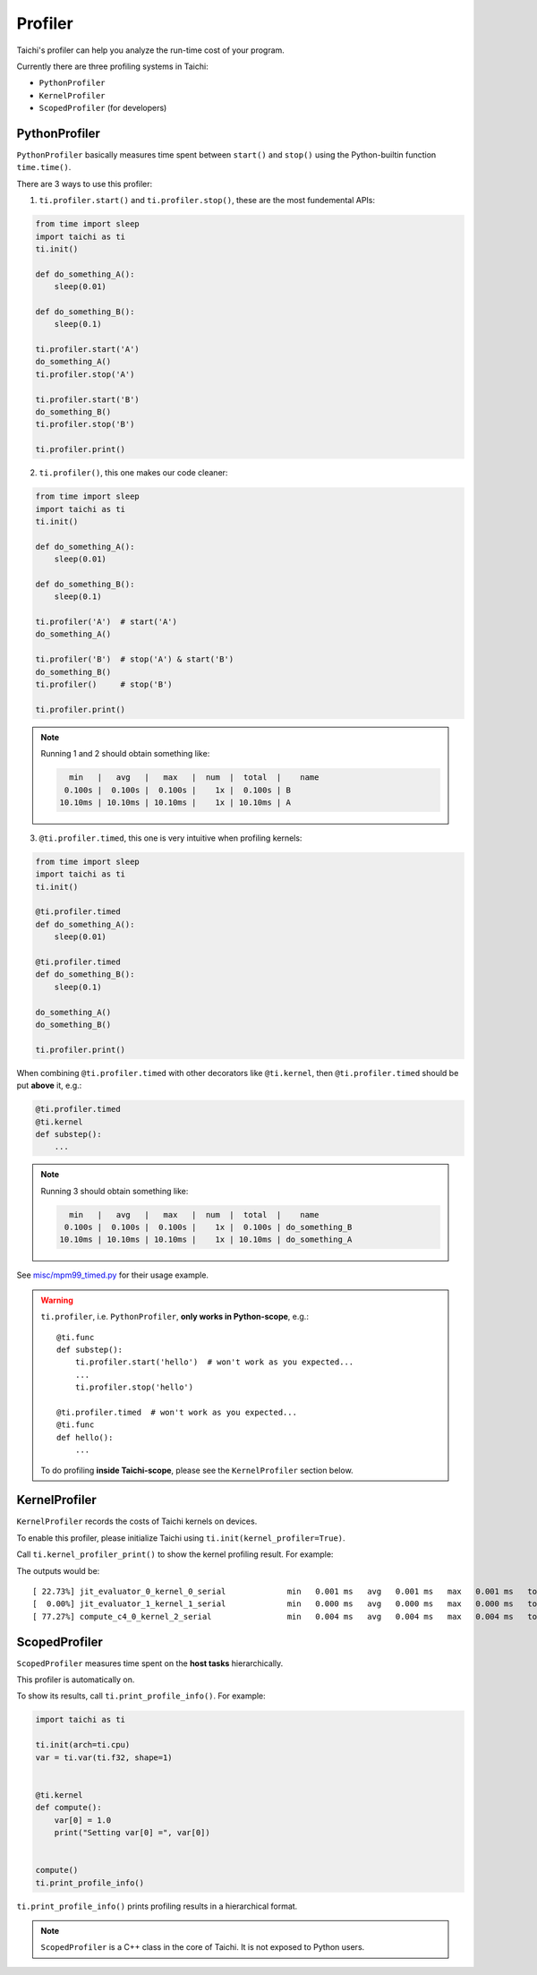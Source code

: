 
Profiler
========

Taichi's profiler can help you analyze the run-time cost of your program.

Currently there are three profiling systems in Taichi:

- ``PythonProfiler``
- ``KernelProfiler``
- ``ScopedProfiler`` (for developers)



PythonProfiler
##############

``PythonProfiler`` basically measures time spent between ``start()`` and ``stop()`` using
the Python-builtin function ``time.time()``.

There are 3 ways to use this profiler:

1. ``ti.profiler.start()`` and ``ti.profiler.stop()``, these are the most fundemental APIs:

.. code-block:: python

    from time import sleep
    import taichi as ti
    ti.init()

    def do_something_A():
        sleep(0.01)

    def do_something_B():
        sleep(0.1)

    ti.profiler.start('A')
    do_something_A()
    ti.profiler.stop('A')

    ti.profiler.start('B')
    do_something_B()
    ti.profiler.stop('B')

    ti.profiler.print()


2. ``ti.profiler()``, this one makes our code cleaner:

.. code-block:: python

    from time import sleep
    import taichi as ti
    ti.init()

    def do_something_A():
        sleep(0.01)

    def do_something_B():
        sleep(0.1)

    ti.profiler('A')  # start('A')
    do_something_A()

    ti.profiler('B')  # stop('A') & start('B')
    do_something_B()
    ti.profiler()     # stop('B')

    ti.profiler.print()


.. note::

    Running 1 and 2 should obtain something like:

    .. code-block:: none

          min   |   avg   |   max   |  num  |  total  |    name
         0.100s |  0.100s |  0.100s |    1x |  0.100s | B
        10.10ms | 10.10ms | 10.10ms |    1x | 10.10ms | A


3. ``@ti.profiler.timed``, this one is very intuitive when profiling kernels:

.. code-block:: python

    from time import sleep
    import taichi as ti
    ti.init()

    @ti.profiler.timed
    def do_something_A():
        sleep(0.01)

    @ti.profiler.timed
    def do_something_B():
        sleep(0.1)

    do_something_A()
    do_something_B()

    ti.profiler.print()


When combining ``@ti.profiler.timed`` with other decorators like ``@ti.kernel``,
then ``@ti.profiler.timed`` should be put **above** it, e.g.:

.. code-block:: python

        @ti.profiler.timed
        @ti.kernel
        def substep():
            ...


.. note::

    Running 3 should obtain something like:

    .. code-block:: none

          min   |   avg   |   max   |  num  |  total  |    name
         0.100s |  0.100s |  0.100s |    1x |  0.100s | do_something_B
        10.10ms | 10.10ms | 10.10ms |    1x | 10.10ms | do_something_A


See `misc/mpm99_timed.py <https://github.com/taichi-dev/taichi/blob/master/misc/mpm99_timed.py>`_ for their usage example.


.. warning::

    ``ti.profiler``, i.e. ``PythonProfiler``, **only works in Python-scope**, e.g.::

        @ti.func
        def substep():
            ti.profiler.start('hello')  # won't work as you expected...
            ...
            ti.profiler.stop('hello')

        @ti.profiler.timed  # won't work as you expected...
        @ti.func
        def hello():
            ...

    To do profiling **inside Taichi-scope**, please see the ``KernelProfiler`` section below.


KernelProfiler
##############

``KernelProfiler`` records the costs of Taichi kernels on devices.

To enable this profiler, please initialize Taichi using ``ti.init(kernel_profiler=True)``.

Call ``ti.kernel_profiler_print()`` to show the kernel profiling result. For example:

.. code-block:: python
    :emphasize-lines: 3, 13

    import taichi as ti

    ti.init(ti.cpu, kernel_profiler=True)
    var = ti.var(ti.f32, shape=1)


    @ti.kernel
    def compute():
        var[0] = 1.0


    compute()
    ti.kernel_profiler_print()


The outputs would be:

::

    [ 22.73%] jit_evaluator_0_kernel_0_serial             min   0.001 ms   avg   0.001 ms   max   0.001 ms   total   0.000 s [      1x]
    [  0.00%] jit_evaluator_1_kernel_1_serial             min   0.000 ms   avg   0.000 ms   max   0.000 ms   total   0.000 s [      1x]
    [ 77.27%] compute_c4_0_kernel_2_serial                min   0.004 ms   avg   0.004 ms   max   0.004 ms   total   0.000 s [      1x]


ScopedProfiler
##############

``ScopedProfiler`` measures time spent on the **host tasks** hierarchically.

This profiler is automatically on.

To show its results, call ``ti.print_profile_info()``. For example:

.. code-block:: python

    import taichi as ti

    ti.init(arch=ti.cpu)
    var = ti.var(ti.f32, shape=1)


    @ti.kernel
    def compute():
        var[0] = 1.0
        print("Setting var[0] =", var[0])


    compute()
    ti.print_profile_info()


``ti.print_profile_info()`` prints profiling results in a hierarchical format.

.. Note::

    ``ScopedProfiler`` is a C++ class in the core of Taichi. It is not exposed to Python users.

